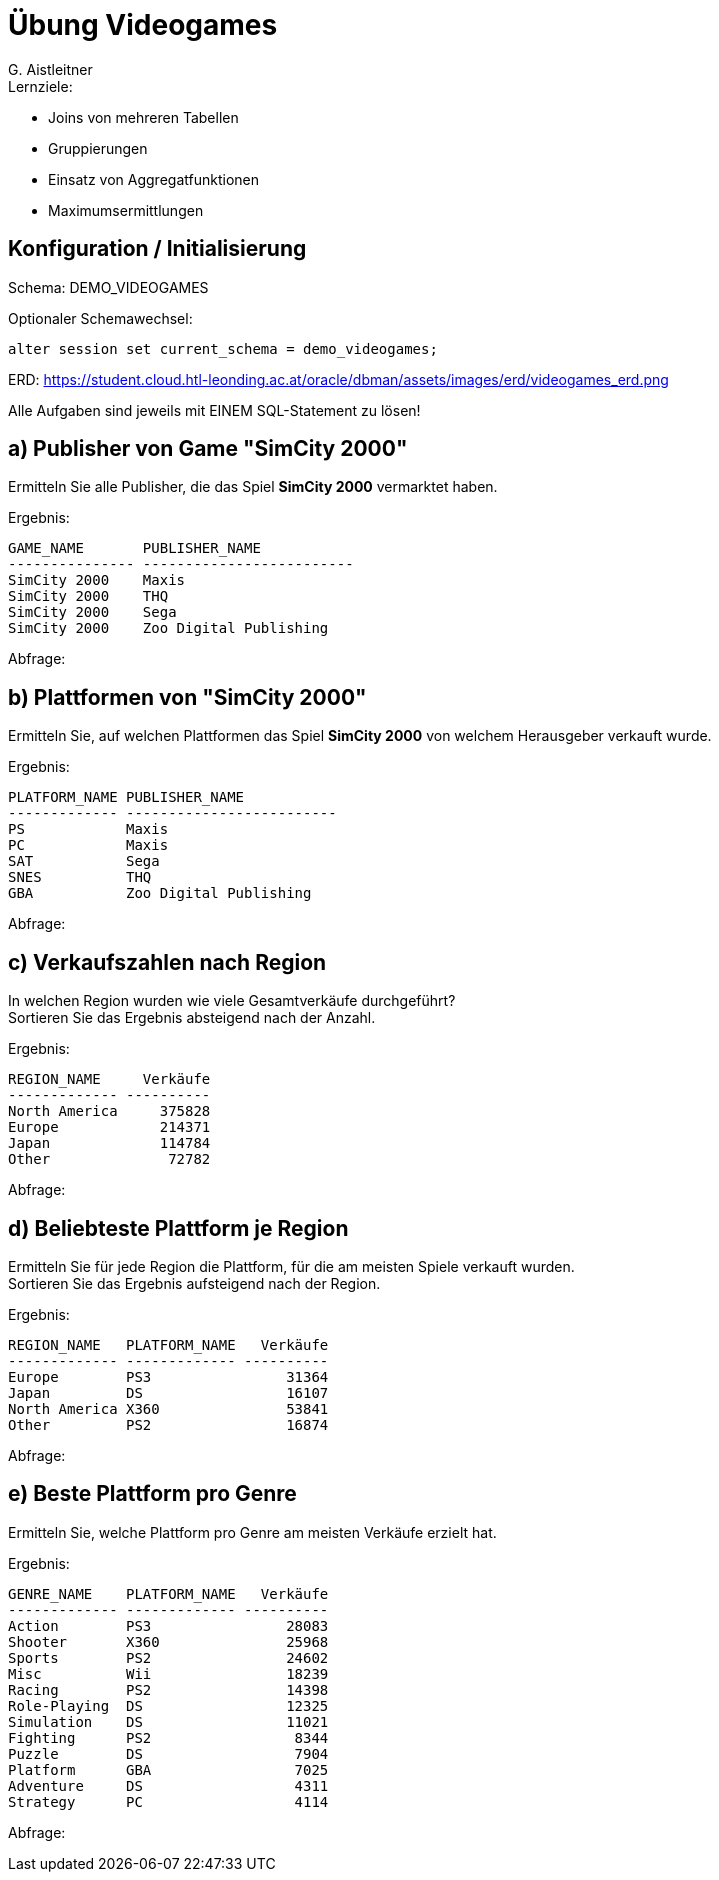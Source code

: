 # Übung Videogames
:author: G. Aistleitner

.Lernziele:
* Joins von mehreren Tabellen
* Gruppierungen
* Einsatz von Aggregatfunktionen
* Maximumsermittlungen


## Konfiguration / Initialisierung

Schema: DEMO_VIDEOGAMES

.Optionaler Schemawechsel:
[source,sql]
----
alter session set current_schema = demo_videogames;
----

ERD: https://student.cloud.htl-leonding.ac.at/oracle/dbman/assets/images/erd/videogames_erd.png

Alle Aufgaben sind jeweils mit EINEM SQL-Statement zu lösen!



## a) Publisher von Game "SimCity 2000"

Ermitteln Sie alle Publisher, die das Spiel **SimCity 2000** vermarktet haben.

.Ergebnis:
```
GAME_NAME       PUBLISHER_NAME
--------------- -------------------------
SimCity 2000    Maxis
SimCity 2000    THQ
SimCity 2000    Sega
SimCity 2000    Zoo Digital Publishing
```

.Abfrage:
[source,sql]
----

----


## b) Plattformen von "SimCity 2000"

Ermitteln Sie, auf welchen Plattformen das Spiel **SimCity 2000** von welchem Herausgeber verkauft wurde.

.Ergebnis:
```
PLATFORM_NAME PUBLISHER_NAME
------------- -------------------------
PS            Maxis
PC            Maxis
SAT           Sega
SNES          THQ
GBA           Zoo Digital Publishing
```

.Abfrage:
[source,sql]
----

----


## c) Verkaufszahlen nach Region

In welchen Region wurden wie viele Gesamtverkäufe durchgeführt? +
Sortieren Sie das Ergebnis absteigend nach der Anzahl.


.Ergebnis:
```
REGION_NAME     Verkäufe
------------- ----------
North America     375828
Europe            214371
Japan             114784
Other              72782
```

.Abfrage:
[source,sql]
----

----



## d) Beliebteste Plattform je Region

Ermitteln Sie für jede Region die Plattform, für die am meisten Spiele verkauft wurden. +
Sortieren Sie das Ergebnis aufsteigend nach der Region.


.Ergebnis:
```
REGION_NAME   PLATFORM_NAME   Verkäufe
------------- ------------- ----------
Europe        PS3                31364
Japan         DS                 16107
North America X360               53841
Other         PS2                16874
```

.Abfrage:
[source,sql]
----

----



## e) Beste Plattform pro Genre

Ermitteln Sie, welche Plattform pro Genre am meisten Verkäufe erzielt hat.

.Ergebnis:
```
GENRE_NAME    PLATFORM_NAME   Verkäufe
------------- ------------- ----------
Action        PS3                28083
Shooter       X360               25968
Sports        PS2                24602
Misc          Wii                18239
Racing        PS2                14398
Role-Playing  DS                 12325
Simulation    DS                 11021
Fighting      PS2                 8344
Puzzle        DS                  7904
Platform      GBA                 7025
Adventure     DS                  4311
Strategy      PC                  4114
```

.Abfrage:
[source,sql]
----

----


